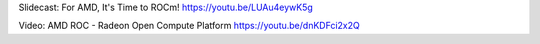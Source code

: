 
Slidecast: For AMD, It's Time to ROCm!
https://youtu.be/LUAu4eywK5g

Video: AMD ROC - Radeon Open Compute Platform
https://youtu.be/dnKDFci2x2Q

